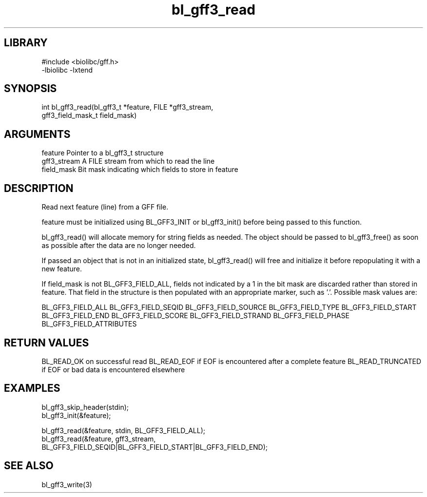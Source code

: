 \" Generated by c2man from bl_gff3_read.c
.TH bl_gff3_read 3

.SH LIBRARY
\" Indicate #includes, library name, -L and -l flags
.nf
.na
#include <biolibc/gff.h>
-lbiolibc -lxtend
.ad
.fi

\" Convention:
\" Underline anything that is typed verbatim - commands, etc.
.SH SYNOPSIS
.PP
.nf
.na
int     bl_gff3_read(bl_gff3_t *feature, FILE *gff3_stream,
gff3_field_mask_t field_mask)
.ad
.fi

.SH ARGUMENTS
.nf
.na
feature         Pointer to a bl_gff3_t structure
gff3_stream      A FILE stream from which to read the line
field_mask      Bit mask indicating which fields to store in feature
.ad
.fi

.SH DESCRIPTION

Read next feature (line) from a GFF file.

feature must be initialized using BL_GFF3_INIT or bl_gff3_init()
before being passed to this function.

bl_gff3_read() will allocate memory for string fields as needed.
The object should be passed to bl_gff3_free() as soon as possible
after the data are no longer needed.

If passed an object that is not in an initialized state,
bl_gff3_read() will free and initialize it before repopulating it
with a new feature.

If field_mask is not BL_GFF3_FIELD_ALL, fields not indicated by a 1
in the bit mask are discarded rather than stored in feature.
That field in the structure is then populated with an appropriate
marker, such as '.'.  Possible mask values are:

BL_GFF3_FIELD_ALL
BL_GFF3_FIELD_SEQID
BL_GFF3_FIELD_SOURCE
BL_GFF3_FIELD_TYPE
BL_GFF3_FIELD_START
BL_GFF3_FIELD_END
BL_GFF3_FIELD_SCORE
BL_GFF3_FIELD_STRAND
BL_GFF3_FIELD_PHASE
BL_GFF3_FIELD_ATTRIBUTES

.SH RETURN VALUES

BL_READ_OK on successful read
BL_READ_EOF if EOF is encountered after a complete feature
BL_READ_TRUNCATED if EOF or bad data is encountered elsewhere

.SH EXAMPLES
.nf
.na

bl_gff3_skip_header(stdin);
bl_gff3_init(&feature);

bl_gff3_read(&feature, stdin, BL_GFF3_FIELD_ALL);
bl_gff3_read(&feature, gff3_stream,
    BL_GFF3_FIELD_SEQID|BL_GFF3_FIELD_START|BL_GFF3_FIELD_END);
.ad
.fi

.SH SEE ALSO

bl_gff3_write(3)

